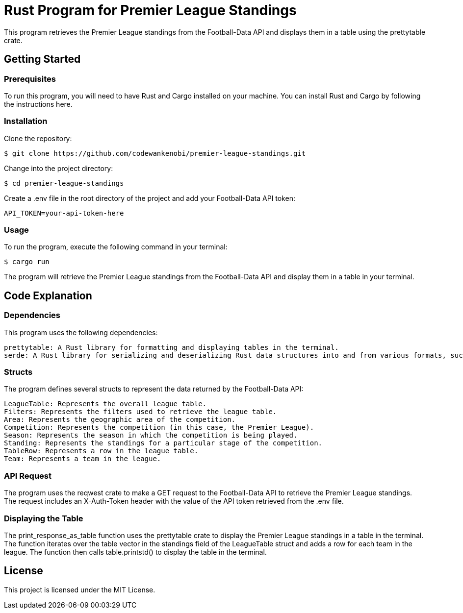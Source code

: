 = Rust Program for Premier League Standings

This program retrieves the Premier League standings from the Football-Data API and displays them in a table using the prettytable crate.

== Getting Started

=== Prerequisites

To run this program, you will need to have Rust and Cargo installed on your machine. You can install Rust and Cargo by following the instructions here.

=== Installation

Clone the repository:
[source,shell]
$ git clone https://github.com/codewankenobi/premier-league-standings.git

Change into the project directory:
[source,shell]
$ cd premier-league-standings

Create a .env file in the root directory of the project and add your Football-Data API token:
[source,makefile]
API_TOKEN=your-api-token-here

=== Usage

To run the program, execute the following command in your terminal:
[source,arduino]
$ cargo run

The program will retrieve the Premier League standings from the Football-Data API and display them in a table in your terminal.

== Code Explanation

=== Dependencies

This program uses the following dependencies:

    prettytable: A Rust library for formatting and displaying tables in the terminal.
    serde: A Rust library for serializing and deserializing Rust data structures into and from various formats, such as JSON.

=== Structs

The program defines several structs to represent the data returned by the Football-Data API:

    LeagueTable: Represents the overall league table.
    Filters: Represents the filters used to retrieve the league table.
    Area: Represents the geographic area of the competition.
    Competition: Represents the competition (in this case, the Premier League).
    Season: Represents the season in which the competition is being played.
    Standing: Represents the standings for a particular stage of the competition.
    TableRow: Represents a row in the league table.
    Team: Represents a team in the league.

=== API Request

The program uses the reqwest crate to make a GET request to the Football-Data API to retrieve the Premier League standings. The request includes an X-Auth-Token header with the value of the API token retrieved from the .env file.

=== Displaying the Table

The print_response_as_table function uses the prettytable crate to display the Premier League standings in a table in the terminal. The function iterates over the table vector in the standings field of the LeagueTable struct and adds a row for each team in the league. The function then calls table.printstd() to display the table in the terminal.

== License

This project is licensed under the MIT License.